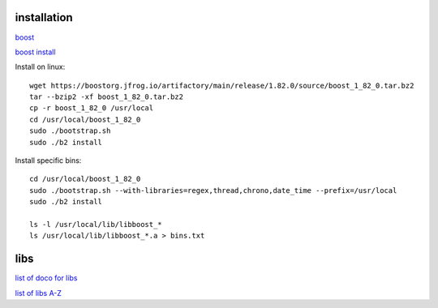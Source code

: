 installation
------------

`boost <https://www.boost.org/>`_

`boost install <https://www.boost.org/doc/libs/1_83_0/more/getting_started/unix-variants.html>`_

Install on linux::

    wget https://boostorg.jfrog.io/artifactory/main/release/1.82.0/source/boost_1_82_0.tar.bz2
    tar --bzip2 -xf boost_1_82_0.tar.bz2
    cp -r boost_1_82_0 /usr/local
    cd /usr/local/boost_1_82_0
    sudo ./bootstrap.sh
    sudo ./b2 install

Install specific bins::

    cd /usr/local/boost_1_82_0
    sudo ./bootstrap.sh --with-libraries=regex,thread,chrono,date_time --prefix=/usr/local
    sudo ./b2 install

    ls -l /usr/local/lib/libboost_*
    ls /usr/local/lib/libboost_*.a > bins.txt

libs
--------

`list of doco for libs <https://www.boost.org/doc/libs/?view=categorized>`_

`list of libs A-Z <https://www.boost.org/doc/libs/1_82_0/libs/libraries.htm>`_
